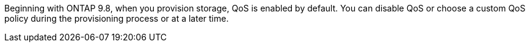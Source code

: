 Beginning with ONTAP 9.8, when you provision storage, QoS is enabled by default. You can disable QoS or choose a custom QoS policy during the provisioning process or at a later time.

//10/14/20, BURT 1336956 aherbin
